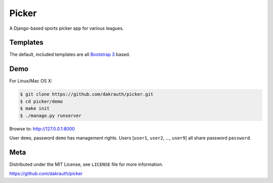 Picker
======

A Django-based sports picker app for various leagues.

Templates
---------

The default, included templates are all `Bootstrap 3 <http://getbootstrap.com/>`_ based.

Demo
----

For Linux/Mac OS X:

.. code-block:: bash

    $ git clone https://github.com/dakrauth/picker.git
    $ cd picker/demo
    $ make init
    $ ./manage.py runserver

Browse to: http://127.0.0.1:8000

User ``demo``, password ``demo`` has management rights. Users [``user1``, ``user2``, ..., ``user9``]
all share password ``password``.

Meta
----

Distributed under the MIT License, see ``LICENSE`` file for more information.

https://github.com/dakrauth/picker